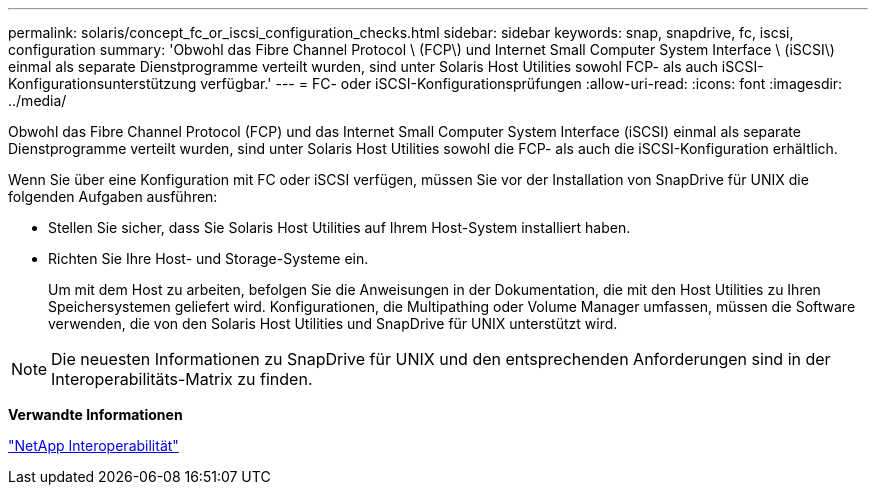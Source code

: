 ---
permalink: solaris/concept_fc_or_iscsi_configuration_checks.html 
sidebar: sidebar 
keywords: snap, snapdrive, fc, iscsi, configuration 
summary: 'Obwohl das Fibre Channel Protocol \ (FCP\) und Internet Small Computer System Interface \ (iSCSI\) einmal als separate Dienstprogramme verteilt wurden, sind unter Solaris Host Utilities sowohl FCP- als auch iSCSI-Konfigurationsunterstützung verfügbar.' 
---
= FC- oder iSCSI-Konfigurationsprüfungen
:allow-uri-read: 
:icons: font
:imagesdir: ../media/


[role="lead"]
Obwohl das Fibre Channel Protocol (FCP) und das Internet Small Computer System Interface (iSCSI) einmal als separate Dienstprogramme verteilt wurden, sind unter Solaris Host Utilities sowohl die FCP- als auch die iSCSI-Konfiguration erhältlich.

Wenn Sie über eine Konfiguration mit FC oder iSCSI verfügen, müssen Sie vor der Installation von SnapDrive für UNIX die folgenden Aufgaben ausführen:

* Stellen Sie sicher, dass Sie Solaris Host Utilities auf Ihrem Host-System installiert haben.
* Richten Sie Ihre Host- und Storage-Systeme ein.
+
Um mit dem Host zu arbeiten, befolgen Sie die Anweisungen in der Dokumentation, die mit den Host Utilities zu Ihren Speichersystemen geliefert wird. Konfigurationen, die Multipathing oder Volume Manager umfassen, müssen die Software verwenden, die von den Solaris Host Utilities und SnapDrive für UNIX unterstützt wird.




NOTE: Die neuesten Informationen zu SnapDrive für UNIX und den entsprechenden Anforderungen sind in der Interoperabilitäts-Matrix zu finden.

*Verwandte Informationen*

https://mysupport.netapp.com/NOW/products/interoperability["NetApp Interoperabilität"]
